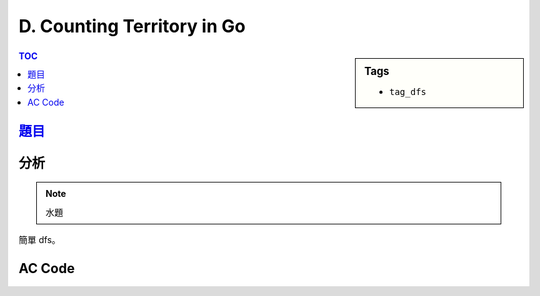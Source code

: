 ###################################################
D. Counting Territory in Go
###################################################

.. sidebar:: Tags

    - ``tag_dfs``

.. contents:: TOC
    :depth: 2

*******************************************************************************
`題目 <http://e-tutor.itsa.org.tw/e-Tutor/mod/programming/view.php?id=23228>`_
*******************************************************************************

************************
分析
************************

.. note:: 水題

簡單 dfs。

************************
AC Code
************************

.. code-block:: cpp
    :linenos:

    #include <cstdio>
    #include <cstdlib>
    #include <cmath>
    #include <cstring>
    #include <ctime>
    #include <iostream>
    #include <algorithm>
    #include <vector>
    #include <queue>
    #include <stack>
    #include <map>
    #include <set>
    #include <deque>
    #include <list>
    #include <sstream>
    #include <iomanip>
    #include <functional> // greater<T>
    #include <numeric> // for accumulate

    int a[11][11];
    bool vis[11][11];

    int cnt;
    bool visb, visw;

    void dfs(int i, int j) {
        if (i < 0 || i >= 9) return;
        if (j < 0 || j >= 9) return;

        if (a[i][j] == 1) {
            visb = true;
            return;
        }
        if (a[i][j] == 2) {
            visw = true;
            return;
        }

        if (vis[i][j]) return;

        cnt++;
        vis[i][j] = true;
        dfs(i + 1, j);
        dfs(i - 1, j);
        dfs(i, j + 1);
        dfs(i, j - 1);
    }


    int main()
    {
        int n;
        scanf("%d", &n);
        while(n--)
        {

            int x = 0, y = 0,bb = 0, ww = 0;
            memset(vis, 0, sizeof(vis));

            for (int i = 0; i < 9; i++)
                for (int j = 0; j < 9; j++)
                    scanf(" %d", &a[i][j]);

            for (int i = 0; i < 9; i++)
            {
                for (int j = 0; j < 9; j++)
                {
                    if (a[i][j] == 1)
                        bb++;
                    if (a[i][j] == 2)
                        ww++;

                    if (!vis[i][j] && a[i][j] == 0) {
                        visb = visw = false;
                        cnt = 0;
                        dfs(i, j);

                        if (visb && visw) continue;
                        if (visb) x += cnt;
                        else y += cnt;
                    }
                }
            }

            printf("%d %d\n", x + bb, y + ww);

        }
        return 0;
    }
